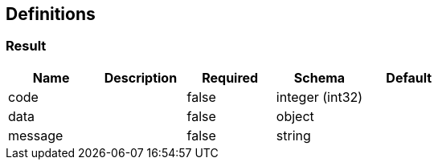 == Definitions
=== Result
[options="header"]
|===
|Name|Description|Required|Schema|Default
|code||false|integer (int32)|
|data||false|object|
|message||false|string|
|===

